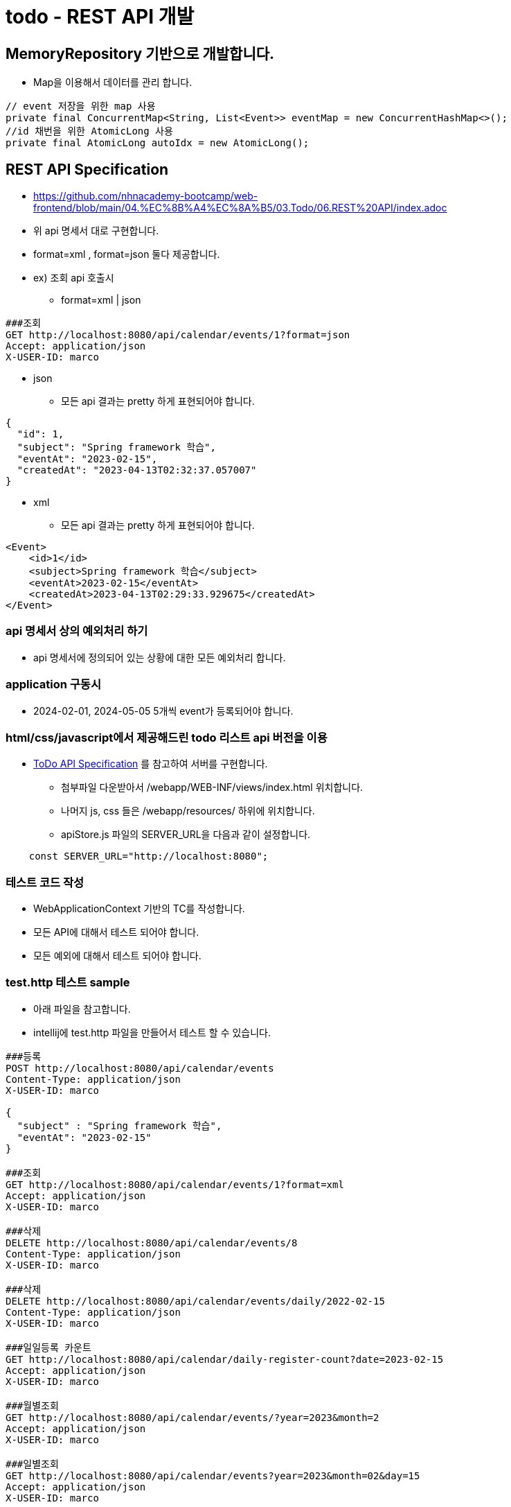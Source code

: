 = todo - REST API 개발

== MemoryRepository 기반으로 개발합니다.
* Map을 이용해서 데이터를 관리 합니다.

[source,java]
----
// event 저장을 위한 map 사용
private final ConcurrentMap<String, List<Event>> eventMap = new ConcurrentHashMap<>();
//id 채번을 위한 AtomicLong 사용
private final AtomicLong autoIdx = new AtomicLong();

----

== REST API Specification

* https://github.com/nhnacademy-bootcamp/web-frontend/blob/main/04.%EC%8B%A4%EC%8A%B5/03.Todo/06.REST%20API/index.adoc
* 위 api 명세서 대로 구현합니다.
* format=xml , format=json 둘다 제공합니다.

* ex) 조회 api 호출시

** format=xml | json

[source,httprequest]
----
###조회
GET http://localhost:8080/api/calendar/events/1?format=json
Accept: application/json
X-USER-ID: marco
----

* json
** 모든 api 결과는 pretty 하게 표현되어야 합니다.

[source,json]
----
{
  "id": 1,
  "subject": "Spring framework 학습",
  "eventAt": "2023-02-15",
  "createdAt": "2023-04-13T02:32:37.057007"
}
----

* xml
** 모든 api 결과는 pretty 하게 표현되어야 합니다.

[source,xml]
----
<Event>
    <id>1</id>
    <subject>Spring framework 학습</subject>
    <eventAt>2023-02-15</eventAt>
    <createdAt>2023-04-13T02:29:33.929675</createdAt>
</Event>
----

=== api 명세서 상의 예외처리 하기

* api 명세서에 정의되어 있는 상황에 대한 모든 예외처리 합니다.

=== application 구동시

* 2024-02-01, 2024-05-05 5개씩 event가 등록되어야 합니다.

=== html/css/javascript에서 제공해드린 todo 리스트 api 버전을 이용

* https://github.com/nhnacademy-bootcamp/web-frontend/blob/main/04.%EC%8B%A4%EC%8A%B5/03.Todo/06.REST%20API/index.adoc[ToDo API Specification] 를 참고하여 서버를 구현합니다.

** 첨부파일 다운받아서 /webapp/WEB-INF/views/index.html 위치합니다.
** 나머지 js, css 들은 /webapp/resources/ 하위에 위치합니다.
** apiStore.js 파일의 SERVER_URL을 다음과 같이 설정합니다.

----
    const SERVER_URL="http://localhost:8080";
----

=== 테스트 코드 작성

* WebApplicationContext 기반의 TC를 작성합니다.
* 모든 API에 대해서 테스트 되어야 합니다.
* 모든 예외에 대해서 테스트 되어야 합니다.

=== test.http 테스트 sample

* 아래 파일을 참고합니다.
* intellij에 test.http 파일을 만들어서 테스트 할 수 있습니다.

----
###등록
POST http://localhost:8080/api/calendar/events
Content-Type: application/json
X-USER-ID: marco

{
  "subject" : "Spring framework 학습",
  "eventAt": "2023-02-15"
}

###조회
GET http://localhost:8080/api/calendar/events/1?format=xml
Accept: application/json
X-USER-ID: marco

###삭제
DELETE http://localhost:8080/api/calendar/events/8
Content-Type: application/json
X-USER-ID: marco

###삭제
DELETE http://localhost:8080/api/calendar/events/daily/2022-02-15
Content-Type: application/json
X-USER-ID: marco

###일일등록 카운트
GET http://localhost:8080/api/calendar/daily-register-count?date=2023-02-15
Accept: application/json
X-USER-ID: marco

###월별조회
GET http://localhost:8080/api/calendar/events/?year=2023&month=2
Accept: application/json
X-USER-ID: marco

###일별조회
GET http://localhost:8080/api/calendar/events?year=2023&month=02&day=15
Accept: application/json
X-USER-ID: marco

###예외 400
GET http://localhost:8080/api/calendar/events
Accept: application/json
X-USER-ID: marco

###예외 401
GET http://localhost:8080/api/calendar/events/1
Accept: application/json

###예외 403
GET http://localhost:8080/api/calendar/events/1
Accept: application/json
X-USER-ID: abc

###예외 404
GET http://localhost:8080/api/calendar/events/1000000
Accept: application/json
X-USER-ID: marco

###예외 405
PATCH http://localhost:8080/api/calendar/events/1
Accept: application/json
X-USER-ID: marco

###예외 500
GET http://localhost:8080/api/calendar/events/a
Accept: application/json
X-USER-ID: marco
----